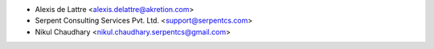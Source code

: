 * Alexis de Lattre <alexis.delattre@akretion.com>
* Serpent Consulting Services Pvt. Ltd. <support@serpentcs.com>
* Nikul Chaudhary <nikul.chaudhary.serpentcs@gmail.com>

